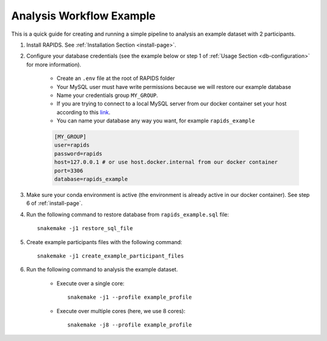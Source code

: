 .. _analysis-workflow-example:

Analysis Workflow Example
==========================

This is a quick guide for creating and running a simple pipeline to analysis an example dataset with 2 participants.

#. Install RAPIDS. See :ref:`Installation Section <install-page>`.

#. Configure your database credentials (see the example below or step 1 of :ref:`Usage Section <db-configuration>` for more information).

    - Create an ``.env`` file at the root of RAPIDS folder 
    - Your MySQL user must have write permissions because we will restore our example database
    - Name your credentials group ``MY_GROUP``. 
    - If you are trying to connect to a local MySQL server from our docker container set your host according to this link_.
    - You can name your database any way you want, for example ``rapids_example``
    
    .. code-block::

        [MY_GROUP]
        user=rapids
        password=rapids
        host=127.0.0.1 # or use host.docker.internal from our docker container
        port=3306
        database=rapids_example

#. Make sure your conda environment is active (the environment is already active in our docker container). See step 6 of :ref:`install-page`.

#. Run the following command to restore database from ``rapids_example.sql`` file::

    snakemake -j1 restore_sql_file

#. Create example participants files with the following command::

    snakemake -j1 create_example_participant_files

#. Run the following command to analysis the example dataset.

    - Execute over a single core::

        snakemake -j1 --profile example_profile

    - Execute over multiple cores (here, we use 8 cores)::
    
        snakemake -j8 --profile example_profile

.. _link: https://stackoverflow.com/questions/24319662/from-inside-of-a-docker-container-how-do-i-connect-to-the-localhost-of-the-mach

